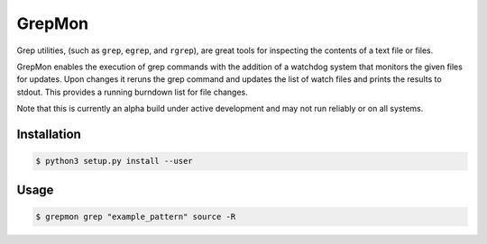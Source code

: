 
GrepMon
########

Grep utilities, (such as ``grep``, ``egrep``, and ``rgrep``), are great tools for inspecting the contents of a text file or files. 

GrepMon enables the execution of grep commands with the addition of a watchdog system that monitors the given files for updates.  Upon changes it reruns the grep command and updates the list of watch files and prints the results to stdout.  This provides a running burndown list for file changes.

Note that this is currently an alpha build under active development and may not run reliably or on all systems.

Installation
*************

.. code-block:: console

   $ python3 setup.py install --user

Usage
******

.. code-block:: console

   $ grepmon grep "example_pattern" source -R


